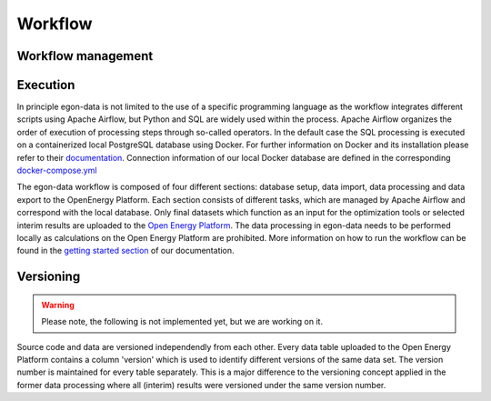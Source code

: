********
Workflow
********

Workflow management
-------------------

Execution
---------

In principle egon-data is not limited to the use of a specific programming language as the workflow integrates different scripts using Apache Airflow, but Python and SQL are widely used within the process. Apache Airflow organizes the order of execution of processing steps through so-called operators. In the default case the SQL processing is executed on a containerized local PostgreSQL database using Docker. For further information on Docker and its installation please refer to their `documentation <https://docs.docker.com/>`_. Connection information of our local Docker database are defined in the corresponding `docker-compose.yml <https://github.com/openego/eGon-data/blob/dev/src/egon/data/airflow/docker-compose.yml>`_ 

The egon-data workflow is composed of four different sections: database setup, data import, data processing and data export to the OpenEnergy Platform. Each section consists of different tasks, which are managed by Apache Airflow and correspond with the local database. 
Only final datasets which function as an input for the optimization tools or selected interim results are uploaded to the `Open Energy Platform <https://openenergy-platform.org/>`_. 
The data processing in egon-data needs to be performed locally as calculations on the Open Energy Platform are prohibited. 
More information on how to run the workflow can be found in the `getting started section <https://egon-data.readthedocs.io/en/latest/getting_started.html#run-the-workflow>`_ of our documentation.

.. _DP_workflow_sketch:
.. figure:: images/DP_Workflow_15012021.svg
 

Versioning
----------

.. warning::
   Please note, the following is not implemented yet, but we are working on it.

Source code and data are versioned independendly from each other. Every data table uploaded to the Open Energy Platform contains a column 'version' which is used to identify different versions of the same data set. The version number is maintained for every table separately. This is a major difference to the versioning concept applied in the former data processing where all (interim) results were versioned under the same version number.  









